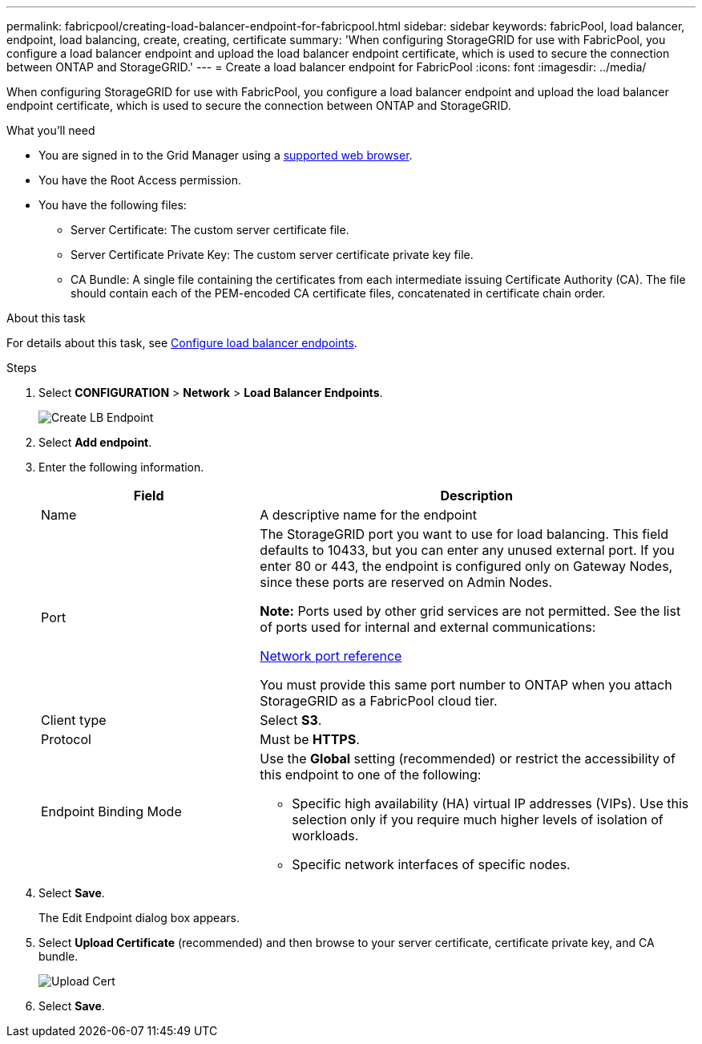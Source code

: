 ---
permalink: fabricpool/creating-load-balancer-endpoint-for-fabricpool.html
sidebar: sidebar
keywords: fabricPool, load balancer, endpoint, load balancing, create, creating, certificate
summary: 'When configuring StorageGRID for use with FabricPool, you configure a load balancer endpoint and upload the load balancer endpoint certificate, which is used to secure the connection between ONTAP and StorageGRID.'
---
= Create a load balancer endpoint for FabricPool
:icons: font
:imagesdir: ../media/

[.lead]
When configuring StorageGRID for use with FabricPool, you configure a load balancer endpoint and upload the load balancer endpoint certificate, which is used to secure the connection between ONTAP and StorageGRID.

.What you'll need
* You are signed in to the Grid Manager using a xref:../admin/web-browser-requirements.adoc[supported web browser].
* You have the Root Access permission.
* You have the following files:
 ** Server Certificate: The custom server certificate file.
 ** Server Certificate Private Key: The custom server certificate private key file.
 ** CA Bundle: A single file containing the certificates from each intermediate issuing Certificate Authority (CA). The file should contain each of the PEM-encoded CA certificate files, concatenated in certificate chain order.

.About this task
For details about this task, see xref:../admin/configuring-load-balancer-endpoints.adoc[Configure load balancer endpoints].

.Steps
. Select *CONFIGURATION* > *Network* > *Load Balancer Endpoints*.
+
image::../media/load_balancer_endpoint_create_http.png[Create LB Endpoint]

. Select *Add endpoint*.
. Enter the following information.
+
[cols="1a,2a" options="header"]
|===
| Field| Description
a|
Name
a|
A descriptive name for the endpoint
a|
Port
a|
The StorageGRID port you want to use for load balancing. This field defaults to 10433, but you can enter any unused external port. If you enter 80 or 443, the endpoint is configured only on Gateway Nodes, since these ports are reserved on Admin Nodes.

*Note:* Ports used by other grid services are not permitted. See the list of ports used for internal and external communications:

xref:../network/network-port-reference.adoc[Network port reference]

You must provide this same port number to ONTAP when you attach StorageGRID as a FabricPool cloud tier.
a|
Client type
a|
Select *S3*.
a|
Protocol
a|
Must be *HTTPS*.
a|
Endpoint Binding Mode
a|
Use the *Global* setting (recommended) or restrict the accessibility of this endpoint to one of the following:

 ** Specific high availability (HA) virtual IP addresses (VIPs). Use this selection only if you require much higher levels of isolation of workloads.
 ** Specific network interfaces of specific nodes.

+
|===

. Select *Save*.
+
The Edit Endpoint dialog box appears.

. Select *Upload Certificate* (recommended) and then browse to your server certificate, certificate private key, and CA bundle.
+
image::../media/load_balancer_endpoint_upload_cert.png[Upload Cert]

. Select *Save*.
